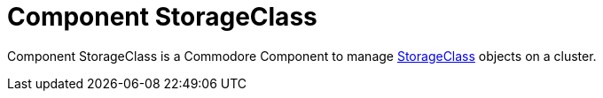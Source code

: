 = Component StorageClass

{doctitle} is a Commodore Component to manage https://kubernetes.io/docs/concepts/storage/storage-classes[StorageClass] objects on a cluster.
